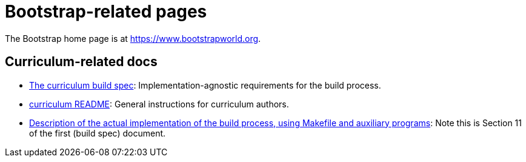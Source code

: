 = Bootstrap-related pages

The Bootstrap home page is at https://www.bootstrapworld.org.

== Curriculum-related docs

- link:curriculum-build/index.html[The curriculum build spec]: 
Implementation-agnostic requirements for the build process.

- link:curriculum-build/README.html[curriculum README]:
General instructions for curriculum authors.

- link:curriculum-build/makeitso-message.html[Description of the
actual implementation of the
build process, using Makefile and auxiliary programs]: Note this
is Section 11 of the first (build spec) document.
